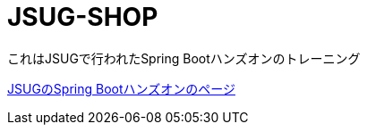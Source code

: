 = JSUG-SHOP

これはJSUGで行われたSpring Bootハンズオンのトレーニング

http://jsug-spring-boot-handson.readthedocs.org/en/latest/index.html[JSUGのSpring Bootハンズオンのページ]
